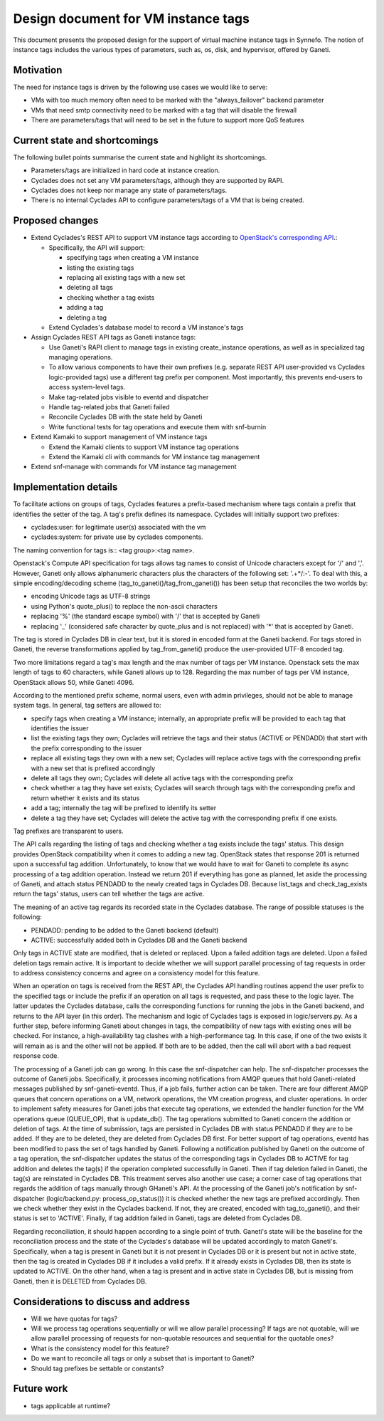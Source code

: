 Design document for VM instance tags
^^^^^^^^^^^^^^^^^^^^^^^^^^^^^^^^^^^^

This document presents the proposed design for the support of virtual machine
instance tags in Synnefo.  The notion of instance tags includes the various
types of parameters, such as, os, disk, and hypervisor, offered by Ganeti.


Motivation
==========

The need for instance tags is driven by the following use cases we would like to
serve:

- VMs with too much memory often need to be marked with the "always_failover"
  backend parameter 

- VMs that need smtp connectivity need to be marked with a tag that will disable
  the firewall

- There are parameters/tags that will need to be set in the future to support
  more QoS features


Current state and shortcomings
==============================

The following bullet points summarise the current state and highlight its
shortcomings.

- Parameters/tags are initialized in hard code at instance creation.

- Cyclades does not set any VM parameters/tags, although they are supported by
  RAPI.

- Cyclades does not keep nor manage any state of parameters/tags.

- There is no internal Cyclades API to configure parameters/tags of a VM that is
  being created.


Proposed changes
================

- Extend Cyclades's REST API to support VM instance tags according to
  `OpenStack's corresponding API <https://developer.openstack.org/api-ref/compute/#list-tags>`_.:

  - Specifically, the API will support:

    - specifying tags when creating a VM instance
    - listing the existing tags
    - replacing all existing tags with a new set
    - deleting all tags
    - checking whether a tag exists
    - adding a tag
    - deleting a tag

  - Extend Cyclades's database model to record a VM instance's tags

- Assign Cyclades REST API tags as Ganeti instance tags:

  - Use Ganeti's RAPI client to manage tags in existing create_instance
    operations, as well as in specialized tag managing operations.
  - To allow various components to have their own prefixes (e.g. separate REST
    API user-provided vs Cyclades logic-provided tags) use a different tag
    prefix per component.  Most importantly, this prevents end-users to access
    system-level tags.
  - Make tag-related jobs visible to eventd and dispatcher
  - Handle tag-related jobs that Ganeti failed
  - Reconcile Cyclades DB with the state held by Ganeti
  - Write functional tests for tag operations and execute them with snf-burnin

- Extend Kamaki to support management of VM instance tags

  - Extend the Kamaki clients to support VM instance tag operations
  - Extend the Kamaki cli with commands for VM instance tag management

- Extend snf-manage with commands for VM instance tag management


Implementation details
======================

To facilitate actions on groups of tags, Cyclades features a prefix-based
mechanism where tags contain a prefix that identifies the setter of the tag.  A
tag's prefix defines its namespace.  Cyclades will initially support two
prefixes:

- cyclades:user: for legitimate user(s) associated with the vm
- cyclades:system: for private use by cyclades components.

The naming convention for tags is:: <tag group>:<tag name>.

Openstack's Compute API specification for tags allows tag names to consist of
Unicode characters except for '/' and ','.  However, Ganeti only allows
alphanumeric characters plus the characters of the following set: '.+*/:-'.
To deal with this, a simple encoding/decoding scheme
(tag_to_ganeti()/tag_from_ganeti()) has been setup that reconciles the two
worlds by:

- encoding Unicode tags as UTF-8 strings
- using Python's quote_plus() to replace the non-ascii characters
- replacing '%' (the standard escape symbol) with '/' that is accepted by Ganeti
- replacing '_' (considered safe character by quote_plus and is not replaced)
  with '*' that is accepted by Ganeti.

The tag is stored in Cyclades DB in
clear text, but it is stored in encoded form at the Ganeti backend.  For tags
stored in Ganeti, the reverse transformations applied by tag_from_ganeti()
produce the user-provided UTF-8 encoded tag.

Two more limitations regard a tag's max length and the max number of tags per VM
instance.  Openstack sets the max length of tags to 60 characters, while Ganeti
allows up to 128.  Regarding the max number of tags per VM instance, OpenStack
allows 50, while Ganeti 4096.

According to the mentioned prefix scheme, normal users, even with admin
privileges, should not be able to manage system tags.
In general, tag setters are allowed to:

- specify tags when creating a VM instance; internally, an appropriate prefix
  will be provided to each tag that identifies the issuer
- list the existing tags they own; Cyclades will retrieve the tags and their
  status (ACTIVE or PENDADD) that start with the prefix corresponding to the
  issuer
- replace all existing tags they own with a new set; Cyclades will replace
  active tags with the corresponding prefix with a new set that is prefixed
  accordingly
- delete all tags they own; Cyclades will delete all active tags with the
  corresponding prefix
- check whether a tag they have set exists; Cyclades will search through tags
  with the corresponding prefix and return whether it exists and its status
- add a tag; internally the tag will be prefixed to identify its setter
- delete a tag they have set; Cyclades will delete the active tag with the
  corresponding prefix if one exists.

Tag prefixes are transparent to users.

The API calls regarding the listing of tags and checking whether a tag exists
include the tags' status.  This design provides OpenStack compatibility when it
comes to adding a new tag.  OpenStack states that response 201 is returned upon
a successful tag addition.  Unfortunately, to know that we would have to wait
for Ganeti to complete its async processing of a tag addition operation.
Instead we return 201 if everything has gone as planned, let aside the
processing of Ganeti, and attach status PENDADD to the newly created tags in
Cyclades DB.  Because list_tags and check_tag_exists return the tags' status,
users can tell whether the tags are active.

The meaning of an active tag regards its recorded state in the Cyclades
database.  The range of possible statuses is the following:

- PENDADD: pending to be added to the Ganeti backend (default)
- ACTIVE: successfully added both in Cyclades DB and the Ganeti backend

Only tags in ACTIVE state are modified, that is deleted or replaced.  Upon a
failed addition tags are deleted.  Upon a failed deletion tags remain active.
It is important to decide whether we will support parallel processing of tag
requests in order to address consistency concerns and agree on a consistency
model for this feature.

When an operation on tags is received from the REST API, the Cyclades API
handling routines append the user prefix to the specified tags or include the
prefix if an operation on all tags is requested, and pass these to the logic
layer.  The latter updates the Cyclades database, calls the corresponding
functions for running the jobs in the Ganeti backend, and returns to the API
layer (in this order).  The mechanism and logic of Cyclades tags is exposed in
logic/servers.py.  As a further step, before informing Ganeti about changes in
tags, the compatibility of new tags with existing ones will be checked. For
instance, a high-availability tag clashes with a high-performance tag. In this
case, if one of the two exists it will remain as is and the other will not be
applied. If both are to be added, then the call will abort with a bad request
response code.

The processing of a Ganeti job can go wrong.  In this case the snf-dispatcher
can help.  The snf-dispatcher processes the outcome of Ganeti jobs.
Specifically, it processes incoming notifications from AMQP queues that hold
Ganeti-related messages published by snf-ganeti-eventd.  Thus, if a job fails,
further action can be taken.  There are four different AMQP queues that concern
operations on a VM, network operations, the VM creation progress, and cluster
operations.  In order to implement safety measures for Ganeti jobs that execute
tag operations, we extended the handler function for the VM operations queue
(QUEUE_OP), that is update_db().  The tag operations submitted to Ganeti concern
the addition or deletion of tags.  At the time of submission, tags are persisted
in Cyclades DB with status PENDADD if they are to be added.  If they are to be
deleted, they are deleted from Cyclades DB first.  For better support of tag
operations, eventd has been modified to pass the set of tags handled by Ganeti.
Following a notification published by Ganeti on the outcome of a tag operation,
the snf-dispatcher updates the status of the corresponding tags in Cyclades DB
to ACTIVE for tag addition and deletes the tag(s) if the operation completed
successfully in Ganeti.  Then if tag deletion failed in Ganeti, the tag(s) are
reinstated in Cyclades DB.  This treatment serves also another use case; a
corner case of tag operations that regards the addition of tags manually through
GHaneti's API.  At the processing of the Ganeti job's notification by
snf-dispatcher (logic/backend.py: process_op_status()) it is checked whether the
new tags are prefixed accordingly. Then we check whether they exist in the
Cyclades backend. If not, they are created, encoded with
tag_to_ganeti(), and their status is set to 'ACTIVE'.  Finally, if tag addition
failed in Ganeti, tags are deleted from Cyclades DB.

Regarding reconciliation, it should happen according to a single point of truth.
Ganeti's state will be the baseline for the reconciliation process and the state
of the Cyclades's database will be updated accordingly to match Ganeti's.
Specifically, when a tag is present in Ganeti but it is not present in Cyclades
DB or it is present but not in active state, then the tag is created in Cyclades
DB if it includes a valid prefix.
If it already exists in Cyclades DB, then its state is updated to ACTIVE.
On the other hand, when a tag is present and in active state in Cyclades DB, but
is missing from Ganeti, then it is DELETED from Cyclades DB.

Considerations to discuss and address
=====================================

- Will we have quotas for tags?
- Will we process tag operations sequentially or will we allow parallel
  processing?  If tags are not quotable, will we allow parallel processing of
  requests for non-quotable resources and sequential for the quotable ones?
- What is the consistency model for this feature?
- Do we want to reconcile all tags or only a subset that is important to Ganeti?
- Should tag prefixes be settable or constants?

Future work
===========

- tags applicable at runtime?

